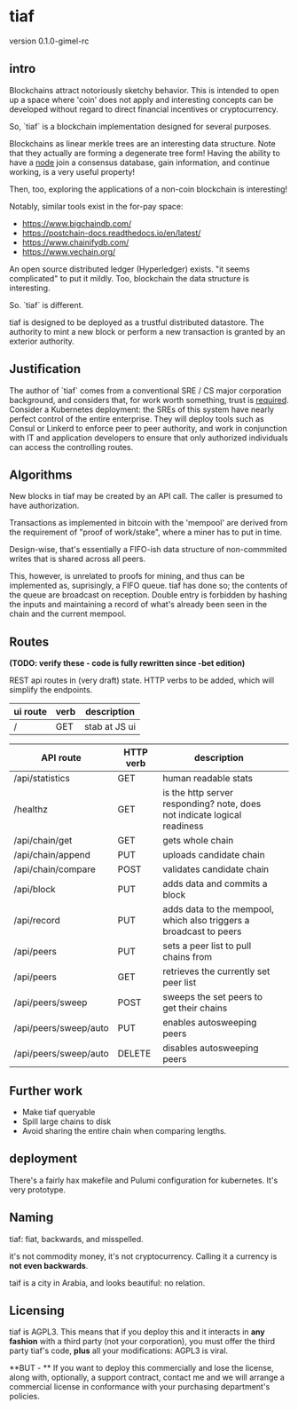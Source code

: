 * tiaf

version 0.1.0-gimel-rc

** intro

Blockchains attract notoriously sketchy behavior. This is intended to
open up a space where 'coin' does not apply and interesting concepts
can be developed without regard to direct financial incentives or
cryptocurrency.


So, `tiaf` is a blockchain implementation designed for several purposes.

Blockchains as linear merkle trees are an interesting data
structure. Note that they actually are forming a degenerate tree form!
Having the ability to have a _node_ join a consensus database, gain
information, and continue working, is a very useful property!

Then, too, exploring the applications of a non-coin blockchain is
interesting!


Notably, similar tools exist in the for-pay space:

- https://www.bigchaindb.com/
- https://postchain-docs.readthedocs.io/en/latest/
- https://www.chainifydb.com/
- https://www.vechain.org/

An open source distributed ledger (Hyperledger) exists. "it seems
complicated" to put it mildly. Too, blockchain the data structure is
interesting.


So. `tiaf` is different.

tiaf is designed to be deployed as a trustful distributed
datastore. The authority to mint a new block or perform a new
transaction is granted by an exterior authority.

** Justification

The author of `tiaf` comes from a conventional SRE / CS major
corporation background, and considers that, for work worth something,
trust is _required_. Consider a Kubernetes deployment: the SREs of
this system have nearly perfect control of the entire enterprise. They
will deploy tools such as Consul or Linkerd to enforce peer to peer
authority, and work in conjunction with IT and application developers
to ensure that only authorized individuals can access the controlling
routes.


** Algorithms

New blocks in tiaf may be created by an API call. The caller is
presumed to have authorization.


Transactions as implemented in bitcoin with the 'mempool' are derived
from the requirement of "proof of work/stake", where a miner has to
put in time.

Design-wise, that's essentially a FIFO-ish data structure of
non-commmited writes that is shared across all peers.

This, however, is unrelated to proofs for mining, and thus can be
implemented as, suprisingly, a FIFO queue. tiaf has done so; the
contents of the queue are broadcast on reception. Double entry is
forbidden by hashing the inputs and maintaining a record of what's
already been seen in the chain and the current mempool.


** Routes

**(TODO: verify these - code is fully rewritten since -bet edition)**

REST api routes in (very draft) state. HTTP verbs to be added, which
will simplify the endpoints.

|----------+------+---------------|
| ui route | verb | description   |
|----------+------+---------------|
| /        | GET  | stab at JS ui |
|----------+------+---------------|


|-----------------------+-----------+--------------------------------------------------------------------------+---|
| API route             | HTTP verb | description                                                              |   |
|-----------------------+-----------+--------------------------------------------------------------------------+---|
| /api/statistics       | GET       | human readable stats                                                     |   |
|-----------------------+-----------+--------------------------------------------------------------------------+---|
| /healthz              | GET       | is the http server responding? note, does not indicate logical readiness |   |
|-----------------------+-----------+--------------------------------------------------------------------------+---|
| /api/chain/get        | GET       | gets whole chain                                                         |   |
| /api/chain/append     | PUT       | uploads candidate chain                                                  |   |
| /api/chain/compare    | POST      | validates candidate chain                                                |   |
|-----------------------+-----------+--------------------------------------------------------------------------+---|
| /api/block            | PUT       | adds data and commits a block                                            |   |
|-----------------------+-----------+--------------------------------------------------------------------------+---|
| /api/record           | PUT       | adds data to the mempool, which also triggers a broadcast to peers       |   |
|-----------------------+-----------+--------------------------------------------------------------------------+---|
| /api/peers            | PUT       | sets a peer list to pull chains from                                     |   |
| /api/peers            | GET       | retrieves the currently set peer list                                    |   |
|-----------------------+-----------+--------------------------------------------------------------------------+---|
| /api/peers/sweep      | POST      | sweeps the set peers to get their chains                                 |   |
| /api/peers/sweep/auto | PUT       | enables autosweeping peers                                               |   |
| /api/peers/sweep/auto | DELETE    | disables autosweeping peers                                              |   |
|-----------------------+-----------+--------------------------------------------------------------------------+---|


** Further work

   - Make tiaf queryable
   - Spill large chains to disk
   - Avoid sharing the entire chain when comparing lengths.

** deployment

There's a fairly hax makefile and Pulumi configuration for kubernetes. It's very prototype.

** Naming

tiaf: fiat, backwards, and misspelled.

it's not commodity money, it's not cryptocurrency. Calling it a currency is
*not even backwards*.


taif is a city in Arabia, and looks beautiful: no relation.

** Licensing

tiaf is AGPL3.  This means that if you deploy this and it
interacts in *any fashion* with a third party (not your corporation),
you must offer the third party tiaf's code, *plus* all your
modifications: AGPL3 is viral.

**BUT - ** If you want to deploy this commercially and lose the license, along
with, optionally, a support contract, contact me and we will arrange a
commercial license in conformance with your purchasing department's
policies.
